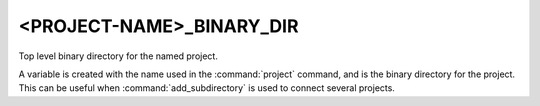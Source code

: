 <PROJECT-NAME>_BINARY_DIR
-------------------------

Top level binary directory for the named project.

A variable is created with the name used in the :command:`project` command,
and is the binary directory for the project.  This can be useful when
:command:`add_subdirectory` is used to connect several projects.
